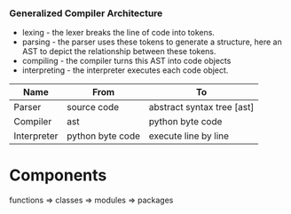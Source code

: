 *** Generalized Compiler Architecture
[[../../images/architecture/001.jpg]]

- lexing - the lexer breaks the line of code into tokens.
- parsing - the parser uses these tokens to generate a structure, here an AST to depict the relationship between these tokens.
- compiling - the compiler turns this AST into code objects
- interpreting - the interpreter executes each code object.

| Name        | From             | To                         |
|-------------+------------------+----------------------------|
| Parser      | source code      | abstract syntax tree [ast] |
| Compiler    | ast              | python byte code           |
| Interpreter | python byte code | execute line by line       |

* Components
functions ⇒ classes ⇒ modules ⇒ packages

